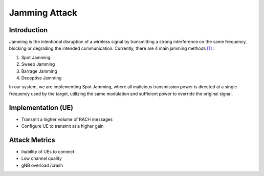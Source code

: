 Jamming Attack
==========================================================

Introduction
-------------
Jamming is the intentional disruption of a wireless signal by transmitting a strong interference on the same frequency, blocking or degrading the intended communication.
Currently, there are 4 main jamming methods `[1] <https://ieeexplore.ieee.org/stamp/stamp.jsp?tp=&arnumber=5343062>`_ :

1. Spot Jamming
2. Sweep Jamming
3. Barrage Jamming
4. Deceptive Jamming

In our system, we are implementing Spot Jamming, where all malicious transmission power is directed at a single frequency used by the target, utilizing the same modulation and sufficient power to override the original signal.


Implementation (UE)
--------------------------

- Transmit a higher volume of RACH messages
- Configure UE to transmit at a higher gain

Attack Metrics
----------------
- Inability of UEs to connect
- Low channel quality
- gNB overload /crash
